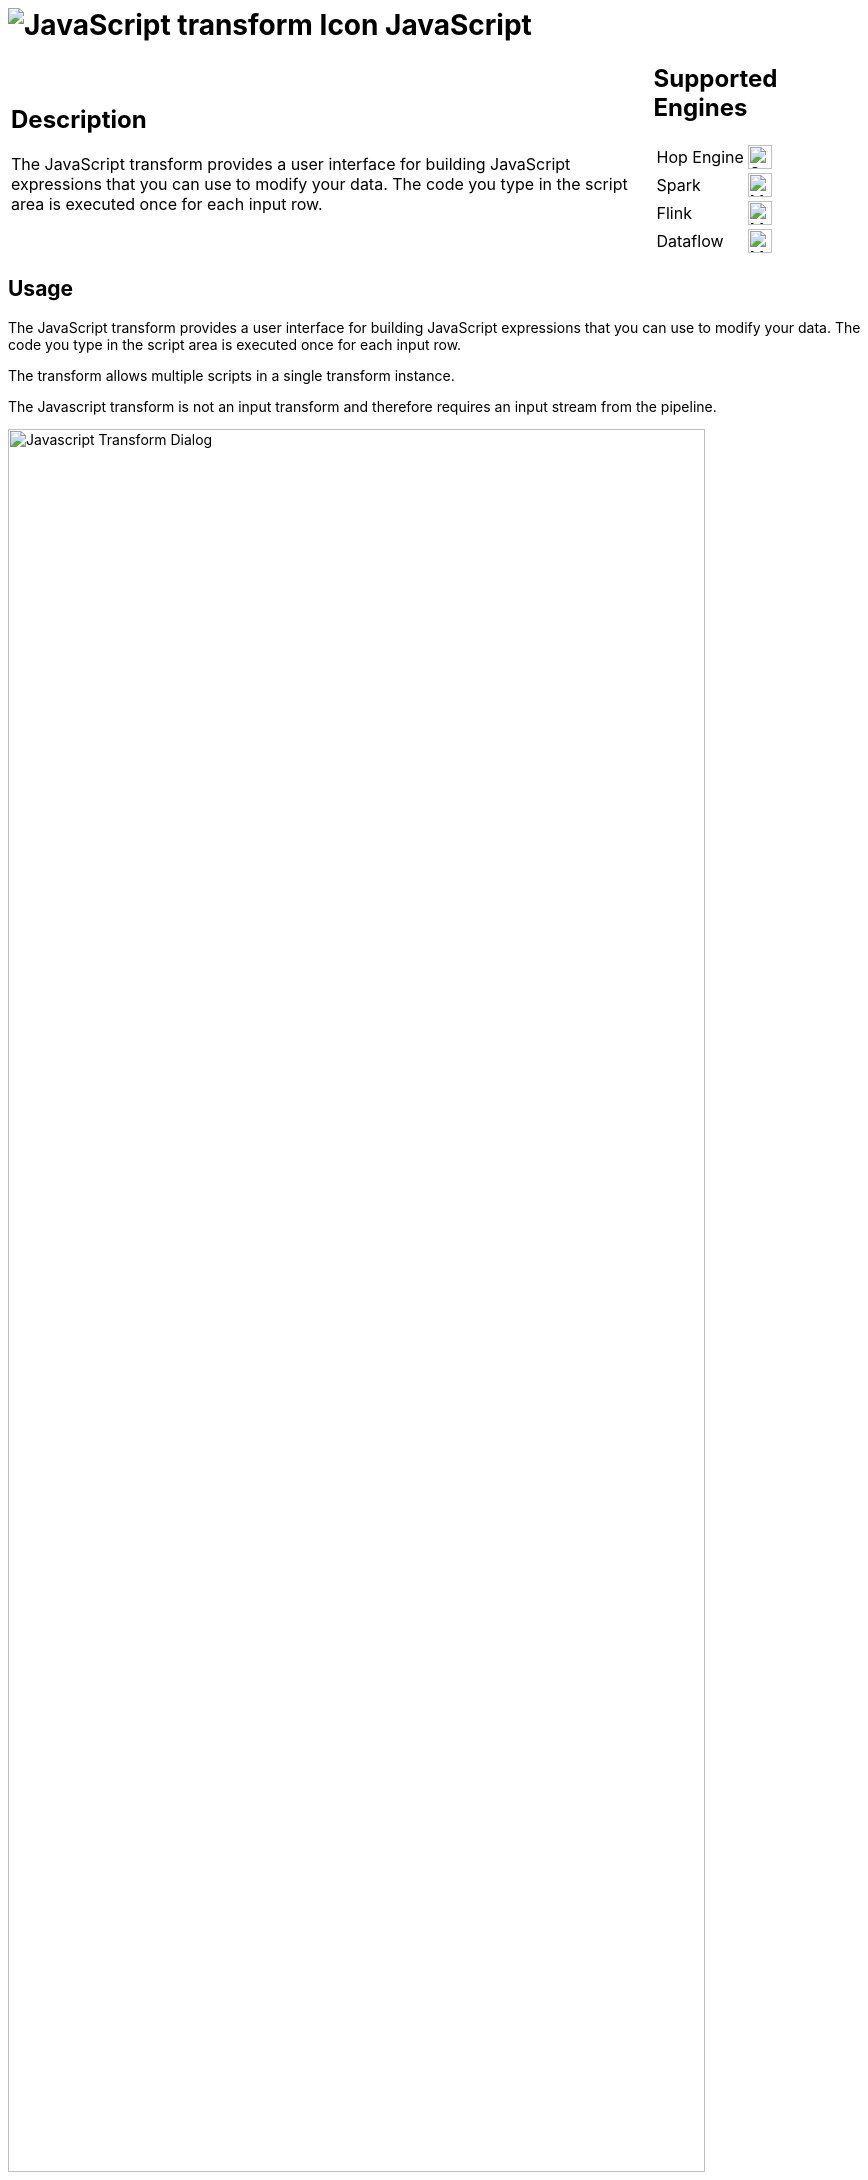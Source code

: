 ////
Licensed to the Apache Software Foundation (ASF) under one
or more contributor license agreements.  See the NOTICE file
distributed with this work for additional information
regarding copyright ownership.  The ASF licenses this file
to you under the Apache License, Version 2.0 (the
"License"); you may not use this file except in compliance
with the License.  You may obtain a copy of the License at
  http://www.apache.org/licenses/LICENSE-2.0
Unless required by applicable law or agreed to in writing,
software distributed under the License is distributed on an
"AS IS" BASIS, WITHOUT WARRANTIES OR CONDITIONS OF ANY
KIND, either express or implied.  See the License for the
specific language governing permissions and limitations
under the License.
////
:documentationPath: /pipeline/transforms/
:language: en_US
:description: The JavaScript transform allows you to create JavaScript scripts that use the available pipeline fields as variables.
:imagesdir: ../../../assets/images

= image:transforms/icons/javascript.svg[JavaScript transform Icon, role="image-doc-icon"] JavaScript

[%noheader,cols="3a,1a", role="table-no-borders" ]
|===
|
== Description

The JavaScript transform provides a user interface for building JavaScript expressions that you can use to modify your data. The code you type in the script area is executed once for each input row.

|
== Supported Engines
[%noheader,cols="2,1a",frame=none, role="table-supported-engines"]
!===
!Hop Engine! image:check_mark.svg[Supported, 24]
!Spark! image:question_mark.svg[Maybe Supported, 24]
!Flink! image:question_mark.svg[Maybe Supported, 24]
!Dataflow! image:question_mark.svg[Maybe Supported, 24]
!===
|===

== Usage

The JavaScript transform provides a user interface for building JavaScript expressions that you can use to modify your data. The code you type in the script area is executed once for each input row.

The transform allows multiple scripts in a single transform instance.

The Javascript transform is not an input transform and therefore requires an input stream from the pipeline.

image:transforms/javascript-dialog.png[Javascript Transform Dialog, width="90%"]

== Javascript functions Panel

image:transforms/javascript-functions.png[Javascript Functions Panel, width="35%"]

The Javascript functions panel contains a tree view of scripts, constants, functions, input fields, and output fields as described below.

Double click on any of the scripts, constants, functions or fields to add them to the script.

Transform Scripts::
Scripts you have created in this transform.

Transform Constants::
A number of pre-defined, static constants that control what happens to the data rows. +
To use these constants, you must first set a pipeline_Status variable to CONTINUE_PIPELINE at the beginning of the script, so that the variable assignment is made to the first row being processed. Otherwise, any subsequent assignments to the pipeline_Status variable are ignored. +
The available constants are:

* SKIP_PIPELINE: Excludes the current row from the output row set and continues processing on the next row.
* ERROR_PIPELINE: Excludes the current row from the output row set, generates an error, and any remaining rows are not processed.
* CONTINUE_PIPELINE: Includes the current row in the output row set.
* ABORT_PIPELINE: Excludes the current row from the output row set, and any remaining rows are not processed, but does not generate an error. (This constant does not display in the transform dialog, but can be used in your script)

Transform Functions::
String, numeric, date, logic, special, and file functions you can use in scripts. These included functions are implemented in Java and execute faster than JavaScript functions. Each function has a sample script demonstrating its use. Double-click the function to add it to the Javascript pane. Right-click and choose Sample to add the sample to the Javascript pane.

Input Fields::
Input fields for the transform.

Output Fields::
Output fields for the transform.


== Javascript Panel

The Javascript pane is the editing area for writing your code. You can insert constants, functions, input fields, and output fields from the Javascript functions panel on the left by double-clicking the node you want to insert or by using drag-and-drop to place the object onto the Javascript panel.

The position at the bottom of the Javascript panel displays the line number and position of the cursor.

The `Optimization level` selects the level of JavaScript optimization. The values are:

* 1: JavaScript runs in interpreted mode.
* 0: No optimizations are performed.
* 1-9: All optimizations are performed. 9 performs the most optimization with faster script execution, but compiles slower. The default is 9.


== Script types

image:transforms/javascript-script-right-click.png[Javascript transform right click menu, width="35%"]

You can right-click a tab in the Javascript panel to open a context menu with the following commands:

* **Add new** – Add a new script tab.
* **Add copy** – Add a copy of the existing script in a new tab.
* **Set Transform Script** - Specify the script to execute for each incoming row. Only one tab can be set as a transform script. The first tab is a transform script by default.
* **Set Start Script** - Specify the script to execute before processing the first row.
* **Set End Script** – Specify the script to execute after the last row has been processed.
* **Remove Script Type** - Specify to not execute the script. The script tab is not removed. To remove a script tab, click the Close button (the red “X”) and choose Yes to delete the script tab.

The icon for the script type displays on the tab to denote the type of script on the tab. To rename a script tab, right-click the tab name in the Transform Scripts section of the Javascript functions panel, choose Rename, and enter the new name.

== Fields table

The Fields table contains a list of variables from your script, and enables you to add metadata to the fields, like descriptive names.

[%header]
|===
|Field|Description
|Fieldname|Specify the name of the incoming field.
|Rename to|Specify a new name for the incoming field.
|Type|Specify a data type for the output field.
|Length|Specify the length of the output field.
|Precision|Specify the precision value of the output field.
|Replace value ‘Fieldname’ or ‘Rename to’|Specify whether to replace the value of the selected field with another value or to rename a field. The values are Y (Yes) and N (No).
|Get variables|Retrieve a list of Javascript variables from your script.
|Test Script|Test the syntax of your script, and displays the Generate Rows dialog box with a set of rows for testing.
|===

== Javascript Internal API Objects

You can use the following internal API objects (for reference see the classes in the source):

* **_PipelineName_**: A String holding the pipeline name
* **_transform_**: the actual transforms instance for this transform (org.apache.hop.pipeline.transforms.javascript.ScriptValues)
* **rowMeta**: The actual instance of org.apache.hop.core.row.IRowMeta
* **row**: The actual instance of the data Object[]

== Examples

=== Check for the Existence of Fields in a row:

[source, javascript]
----
var idx = getInputRowMeta().indexOfValue("lookup");
if ( idx < 0 )
{
   var lookupValue = 0;
}
else
{
   var lookupValue = row[idx];
}
----

=== Add a New Field in a Row

Fields must be added to the rows in the same order to keep the structure of the row coherent.

To add a field, define it as var in the Javascript pane, and add it as a field in the Fields table.

=== Numeric values

Most values that are assigned in JavaScript are floating point values by default, even if you think you have assigned an integer value. If you are having trouble using == or switch/case on values that you know are integers, use the following constructs:

[source, javascript]
----
switch(parseInt(valuename))
{
case 1:
case 2:
case 3:
 strvalueswitch = "one, two, three";
 break;
case 4:
 strvalueswitch = "four";
 break;
default:
 strvalueswitch = "five";
}
----

=== Filter Rows

To filter rows (remove the rows from the output for example) set the pipeline_Status variable as follows:

[source,javascript]
----
pipeline_Status = CONTINUE_PIPELINE
if (/* your condition here */) pipeline_Status = SKIP_PIPELINE
----

All rows matching the specified condition are removed from the output.